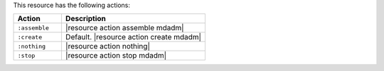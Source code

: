 .. The contents of this file are included in multiple topics.
.. This file should not be changed in a way that hinders its ability to appear in multiple documentation sets.

This resource has the following actions:

.. list-table::
   :widths: 150 450
   :header-rows: 1

   * - Action
     - Description
   * - ``:assemble``
     - |resource action assemble mdadm|
   * - ``:create``
     - Default. |resource action create mdadm|
   * - ``:nothing``
     - |resource action nothing|
   * - ``:stop``
     - |resource action stop mdadm|
